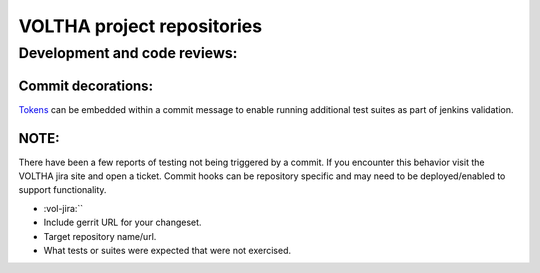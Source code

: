 VOLTHA project repositories
===========================

Development and code reviews:
-----------------------------

Commit decorations:
+++++++++++++++++++

`Tokens
<https://docs.voltha.org/master/testing/voltha_test_automation.html#per-patchset-verification-jobs>`_ can be embedded within a commit message to enable running additional test suites as part of jenkins validation.

NOTE:
+++++
There have been a few reports of testing not being triggered by a commit.
If you encounter this behavior visit the VOLTHA jira site and open a ticket.
Commit hooks can be repository specific and may need to be deployed/enabled to support functionality.

- :vol-jira:``
- Include gerrit URL for your changeset.
- Target repository name/url.
- What tests or suites were expected that were not exercised.

